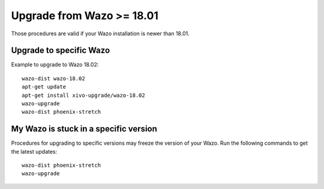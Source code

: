 Upgrade from Wazo >= 18.01
==========================

Those procedures are valid if your Wazo installation is newer than 18.01.

Upgrade to specific Wazo
------------------------

Example to upgrade to Wazo 18.02::

  wazo-dist wazo-18.02
  apt-get update
  apt-get install xivo-upgrade/wazo-18.02
  wazo-upgrade
  wazo-dist phoenix-stretch


My Wazo is stuck in a specific version
--------------------------------------

Procedures for upgrading to specific versions may freeze the version of your Wazo. Run the following commands to get the latest updates::

  wazo-dist phoenix-stretch
  wazo-upgrade
